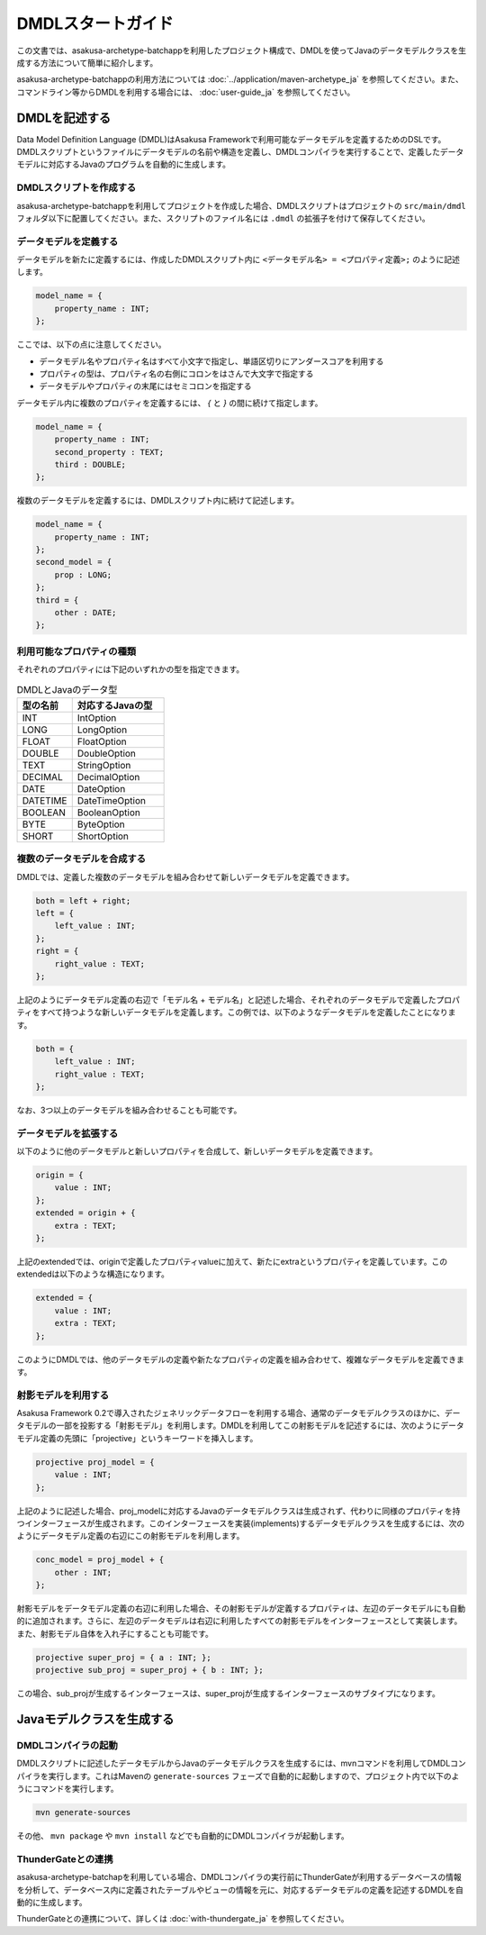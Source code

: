 ==================
DMDLスタートガイド
==================

この文書では、asakusa-archetype-batchappを利用したプロジェクト構成で、DMDLを使ってJavaのデータモデルクラスを生成する方法について簡単に紹介します。

asakusa-archetype-batchappの利用方法については :doc:`../application/maven-archetype_ja` を参照してください。また、コマンドライン等からDMDLを利用する場合には、 :doc:`user-guide_ja` を参照してください。

DMDLを記述する
==============

Data Model Definition Language (DMDL)はAsakusa Frameworkで利用可能なデータモデルを定義するためのDSLです。DMDLスクリプトというファイルにデータモデルの名前や構造を定義し、DMDLコンパイラを実行することで、定義したデータモデルに対応するJavaのプログラムを自動的に生成します。

DMDLスクリプトを作成する
------------------------
asakusa-archetype-batchappを利用してプロジェクトを作成した場合、DMDLスクリプトはプロジェクトの ``src/main/dmdl`` フォルダ以下に配置してください。また、スクリプトのファイル名には ``.dmdl`` の拡張子を付けて保存してください。

データモデルを定義する
----------------------

データモデルを新たに定義するには、作成したDMDLスクリプト内に ``<データモデル名> = <プロパティ定義>;`` のように記述します。

..  code-block:: none

    model_name = {
        property_name : INT;
    };

ここでは、以下の点に注意してください。

* データモデル名やプロパティ名はすべて小文字で指定し、単語区切りにアンダースコアを利用する
* プロパティの型は、プロパティ名の右側にコロンをはさんで大文字で指定する
* データモデルやプロパティの末尾にはセミコロンを指定する

データモデル内に複数のプロパティを定義するには、 `{` と `}` の間に続けて指定します。

..  code-block:: none

    model_name = {
        property_name : INT;
        second_property : TEXT;
        third : DOUBLE;
    };

複数のデータモデルを定義するには、DMDLスクリプト内に続けて記述します。

..  code-block:: none

    model_name = {
        property_name : INT;
    };
    second_model = {
        prop : LONG;
    };
    third = {
        other : DATE;
    };

利用可能なプロパティの種類
--------------------------

それぞれのプロパティには下記のいずれかの型を指定できます。

..  list-table:: DMDLとJavaのデータ型
    :widths: 3 5
    :header-rows: 1

    * - 型の名前
      - 対応するJavaの型
    * - INT
      - IntOption
    * - LONG
      - LongOption
    * - FLOAT
      - FloatOption
    * - DOUBLE
      - DoubleOption
    * - TEXT
      - StringOption
    * - DECIMAL
      - DecimalOption
    * - DATE
      - DateOption
    * - DATETIME
      - DateTimeOption
    * - BOOLEAN
      - BooleanOption
    * - BYTE
      - ByteOption
    * - SHORT
      - ShortOption

複数のデータモデルを合成する
----------------------------

DMDLでは、定義した複数のデータモデルを組み合わせて新しいデータモデルを定義できます。

..  code-block:: none

    both = left + right;
    left = {
        left_value : INT;
    };
    right = {
        right_value : TEXT;
    };

上記のようにデータモデル定義の右辺で「モデル名 + モデル名」と記述した場合、それぞれのデータモデルで定義したプロパティをすべて持つような新しいデータモデルを定義します。この例では、以下のようなデータモデルを定義したことになります。

..  code-block:: none

    both = {
        left_value : INT;
        right_value : TEXT;
    };

なお、3つ以上のデータモデルを組み合わせることも可能です。

データモデルを拡張する
----------------------

以下のように他のデータモデルと新しいプロパティを合成して、新しいデータモデルを定義できます。

..  code-block:: none

    origin = {
        value : INT;
    };
    extended = origin + {
        extra : TEXT;
    };

上記のextendedでは、originで定義したプロパティvalueに加えて、新たにextraというプロパティを定義しています。このextendedは以下のような構造になります。

..  code-block:: none

    extended = {
        value : INT;
        extra : TEXT;
    };

このようにDMDLでは、他のデータモデルの定義や新たなプロパティの定義を組み合わせて、複雑なデータモデルを定義できます。

射影モデルを利用する
--------------------

Asakusa Framework 0.2で導入されたジェネリックデータフローを利用する場合、通常のデータモデルクラスのほかに、データモデルの一部を投影する「射影モデル」を利用します。DMDLを利用してこの射影モデルを記述するには、次のようにデータモデル定義の先頭に「projective」というキーワードを挿入します。

..  code-block:: none

    projective proj_model = {
        value : INT;
    };

上記のように記述した場合、proj_modelに対応するJavaのデータモデルクラスは生成されず、代わりに同様のプロパティを持つインターフェースが生成されます。このインターフェースを実装(implements)するデータモデルクラスを生成するには、次のようにデータモデル定義の右辺にこの射影モデルを利用します。

..  code-block:: none

    conc_model = proj_model + {
        other : INT;
    };

射影モデルをデータモデル定義の右辺に利用した場合、その射影モデルが定義するプロパティは、左辺のデータモデルにも自動的に追加されます。さらに、左辺のデータモデルは右辺に利用したすべての射影モデルをインターフェースとして実装します。
また、射影モデル自体を入れ子にすることも可能です。

..  code-block:: none

    projective super_proj = { a : INT; };
    projective sub_proj = super_proj + { b : INT; };

この場合、sub_projが生成するインターフェースは、super_projが生成するインターフェースのサブタイプになります。

Javaモデルクラスを生成する
==========================

DMDLコンパイラの起動
--------------------

DMDLスクリプトに記述したデータモデルからJavaのデータモデルクラスを生成するには、mvnコマンドを利用してDMDLコンパイラを実行します。これはMavenの ``generate-sources`` フェーズで自動的に起動しますので、プロジェクト内で以下のようにコマンドを実行します。

..  code-block:: sh

    mvn generate-sources

その他、 ``mvn package`` や ``mvn install`` などでも自動的にDMDLコンパイラが起動します。

ThunderGateとの連携
-------------------

asakusa-archetype-batchapを利用している場合、DMDLコンパイラの実行前にThunderGateが利用するデータベースの情報を分析して、データベース内に定義されたテーブルやビューの情報を元に、対応するデータモデルの定義を記述するDMDLを自動的に生成します。

ThunderGateとの連携について、詳しくは :doc:`with-thundergate_ja` を参照してください。

